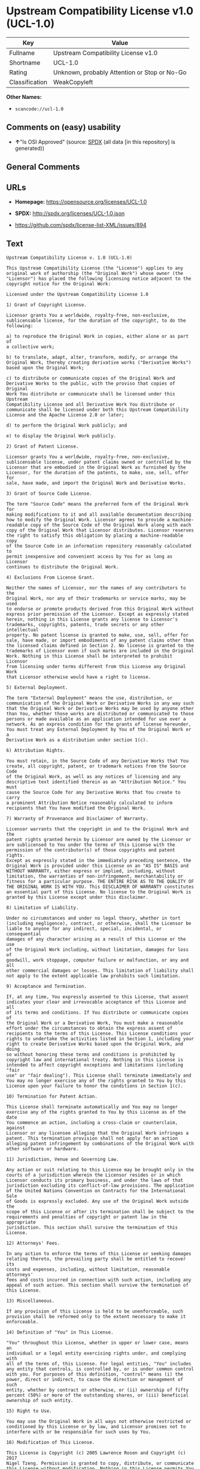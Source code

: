 * Upstream Compatibility License v1.0 (UCL-1.0)

| Key              | Value                                          |
|------------------+------------------------------------------------|
| Fullname         | Upstream Compatibility License v1.0            |
| Shortname        | UCL-1.0                                        |
| Rating           | Unknown, probably Attention or Stop or No-Go   |
| Classification   | WeakCopyleft                                   |

*Other Names:*

- =scancode://ucl-1.0=

** Comments on (easy) usability

- *↑*"Is OSI Approved" (source:
  [[https://spdx.org/licenses/UCL-1.0.html][SPDX]] (all data [in this
  repository] is generated))

** General Comments

** URLs

- *Homepage:* https://opensource.org/licenses/UCL-1.0

- *SPDX:* http://spdx.org/licenses/UCL-1.0.json

- https://github.com/spdx/license-list-XML/issues/894

** Text

#+BEGIN_EXAMPLE
  Upstream Compatibility License v. 1.0 (UCL-1.0)

  This Upstream Compatibility License (the "License") applies to any
  original work of authorship (the "Original Work") whose owner (the
  "Licensor") has placed the following licensing notice adjacent to the
  copyright notice for the Original Work:

  Licensed under the Upstream Compatibility License 1.0

  1) Grant of Copyright License.

  Licensor grants You a worldwide, royalty-free, non-exclusive,
  sublicensable license, for the duration of the copyright, to do the
  following:

  a) to reproduce the Original Work in copies, either alone or as part of
  a collective work;

  b) to translate, adapt, alter, transform, modify, or arrange the
  Original Work, thereby creating derivative works ("Derivative Works")
  based upon the Original Work;

  c) to distribute or communicate copies of the Original Work and
  Derivative Works to the public, with the proviso that copies of Original
  Work You distribute or communicate shall be licensed under this Upstream
  Compatibility License and all Derivative Work You distribute or
  communicate shall be licensed under both this Upstream Compatibility
  License and the Apache License 2.0 or later;

  d) to perform the Original Work publicly; and

  e) to display the Original Work publicly.

  2) Grant of Patent License.

  Licensor grants You a worldwide, royalty-free, non-exclusive,
  sublicensable license, under patent claims owned or controlled by the
  Licensor that are embodied in the Original Work as furnished by the
  Licensor, for the duration of the patents, to make, use, sell, offer for
  sale, have made, and import the Original Work and Derivative Works.

  3) Grant of Source Code License.

  The term "Source Code" means the preferred form of the Original Work for
  making modifications to it and all available documentation describing
  how to modify the Original Work. Licensor agrees to provide a machine-
  readable copy of the Source Code of the Original Work along with each
  copy of the Original Work that Licensor distributes. Licensor reserves
  the right to satisfy this obligation by placing a machine-readable copy
  of the Source Code in an information repository reasonably calculated to
  permit inexpensive and convenient access by You for as long as Licensor
  continues to distribute the Original Work.

  4) Exclusions From License Grant.

  Neither the names of Licensor, nor the names of any contributors to the
  Original Work, nor any of their trademarks or service marks, may be used
  to endorse or promote products derived from this Original Work without
  express prior permission of the Licensor. Except as expressly stated
  herein, nothing in this License grants any license to Licensor's
  trademarks, copyrights, patents, trade secrets or any other intellectual
  property. No patent license is granted to make, use, sell, offer for
  sale, have made, or import embodiments of any patent claims other than
  the licensed claims defined in Section 2. No license is granted to the
  trademarks of Licensor even if such marks are included in the Original
  Work. Nothing in this License shall be interpreted to prohibit Licensor
  from licensing under terms different from this License any Original Work
  that Licensor otherwise would have a right to license.

  5) External Deployment.

  The term "External Deployment" means the use, distribution, or
  communication of the Original Work or Derivative Works in any way such
  that the Original Work or Derivative Works may be used by anyone other
  than You, whether those works are distributed or communicated to those
  persons or made available as an application intended for use over a
  network. As an express condition for the grants of license hereunder,
  You must treat any External Deployment by You of the Original Work or a
  Derivative Work as a distribution under section 1(c).

  6) Attribution Rights.

  You must retain, in the Source Code of any Derivative Works that You
  create, all copyright, patent, or trademark notices from the Source Code
  of the Original Work, as well as any notices of licensing and any
  descriptive text identified therein as an "Attribution Notice." You must
  cause the Source Code for any Derivative Works that You create to carry
  a prominent Attribution Notice reasonably calculated to inform
  recipients that You have modified the Original Work.

  7) Warranty of Provenance and Disclaimer of Warranty.

  Licensor warrants that the copyright in and to the Original Work and the
  patent rights granted herein by Licensor are owned by the Licensor or
  are sublicensed to You under the terms of this License with the
  permission of the contributor(s) of those copyrights and patent rights.
  Except as expressly stated in the immediately preceding sentence, the
  Original Work is provided under this License on an "AS IS" BASIS and
  WITHOUT WARRANTY, either express or implied, including, without
  limitation, the warranties of non-infringement, merchantability or
  fitness for a particular purpose. THE ENTIRE RISK AS TO THE QUALITY OF
  THE ORIGINAL WORK IS WITH YOU. This DISCLAIMER OF WARRANTY constitutes
  an essential part of this License. No license to the Original Work is
  granted by this License except under this disclaimer.

  8) Limitation of Liability.

  Under no circumstances and under no legal theory, whether in tort
  (including negligence), contract, or otherwise, shall the Licensor be
  liable to anyone for any indirect, special, incidental, or consequential
  damages of any character arising as a result of this License or the use
  of the Original Work including, without limitation, damages for loss of
  goodwill, work stoppage, computer failure or malfunction, or any and all
  other commercial damages or losses. This limitation of liability shall
  not apply to the extent applicable law prohibits such limitation.

  9) Acceptance and Termination.

  If, at any time, You expressly assented to this License, that assent
  indicates your clear and irrevocable acceptance of this License and all
  of its terms and conditions. If You distribute or communicate copies of
  the Original Work or a Derivative Work, You must make a reasonable
  effort under the circumstances to obtain the express assent of
  recipients to the terms of this License. This License conditions your
  rights to undertake the activities listed in Section 1, including your
  right to create Derivative Works based upon the Original Work, and doing
  so without honoring these terms and conditions is prohibited by
  copyright law and international treaty. Nothing in this License is
  intended to affect copyright exceptions and limitations (including "fair
  use" or "fair dealing"). This License shall terminate immediately and
  You may no longer exercise any of the rights granted to You by this
  License upon your failure to honor the conditions in Section 1(c).

  10) Termination for Patent Action.

  This License shall terminate automatically and You may no longer
  exercise any of the rights granted to You by this License as of the date
  You commence an action, including a cross-claim or counterclaim, against
  Licensor or any licensee alleging that the Original Work infringes a
  patent. This termination provision shall not apply for an action
  alleging patent infringement by combinations of the Original Work with
  other software or hardware.

  11) Jurisdiction, Venue and Governing Law.

  Any action or suit relating to this License may be brought only in the
  courts of a jurisdiction wherein the Licensor resides or in which
  Licensor conducts its primary business, and under the laws of that
  jurisdiction excluding its conflict-of-law provisions. The application
  of the United Nations Convention on Contracts for the International Sale
  of Goods is expressly excluded. Any use of the Original Work outside the
  scope of this License or after its termination shall be subject to the
  requirements and penalties of copyright or patent law in the appropriate
  jurisdiction. This section shall survive the termination of this
  License.

  12) Attorneys' Fees.

  In any action to enforce the terms of this License or seeking damages
  relating thereto, the prevailing party shall be entitled to recover its
  costs and expenses, including, without limitation, reasonable attorneys'
  fees and costs incurred in connection with such action, including any
  appeal of such action. This section shall survive the termination of
  this License.

  13) Miscellaneous.

  If any provision of this License is held to be unenforceable, such
  provision shall be reformed only to the extent necessary to make it
  enforceable.

  14) Definition of "You" in This License.

  "You" throughout this License, whether in upper or lower case, means an
  individual or a legal entity exercising rights under, and complying with
  all of the terms of, this License. For legal entities, "You" includes
  any entity that controls, is controlled by, or is under common control
  with you. For purposes of this definition, "control" means (i) the
  power, direct or indirect, to cause the direction or management of such
  entity, whether by contract or otherwise, or (ii) ownership of fifty
  percent (50%) or more of the outstanding shares, or (iii) beneficial
  ownership of such entity.

  15) Right to Use.

  You may use the Original Work in all ways not otherwise restricted or
  conditioned by this License or by law, and Licensor promises not to
  interfere with or be responsible for such uses by You.

  16) Modification of This License.

  This License is Copyright (c) 2005 Lawrence Rosen and Copyright (c) 2017
  Nigel Tzeng. Permission is granted to copy, distribute, or communicate
  this License without modification. Nothing in this License permits You
  to modify this License as applied to the Original Work or to Derivative
  Works. However, You may modify the text of this License and copy,
  distribute or communicate your modified version (the "Modified License")
  and apply it to other original works of authorship subject to the
  following conditions: (i) You may not indicate in any way that your
  Modified License is the "Open Software License" or "OSL" or the
  "Upstream Compatibility License" or "UCL" and you may not use those
  names in the name of your Modified License; (ii) You must replace the
  notice specified in the first paragraph above with the notice "Licensed
  under " or with a notice of your own that is not confusingly similar to
  the notice in this License; and (iii) You may not claim that your
  original works are open source software unless your Modified License has
  been approved by Open Source Initiative (OSI) and You comply with its
  license review and certification process.
#+END_EXAMPLE

--------------

** Raw Data

*** Facts

- LicenseName

- [[https://spdx.org/licenses/UCL-1.0.html][SPDX]] (all data [in this
  repository] is generated)

- [[https://github.com/OpenChain-Project/curriculum/raw/ddf1e879341adbd9b297cd67c5d5c16b2076540b/policy-template/Open%20Source%20Policy%20Template%20for%20OpenChain%20Specification%201.2.ods][OpenChainPolicyTemplate]]
  (CC0-1.0)

- [[https://github.com/nexB/scancode-toolkit/blob/develop/src/licensedcode/data/licenses/ucl-1.0.yml][Scancode]]
  (CC0-1.0)

*** Raw JSON

#+BEGIN_EXAMPLE
  {
      "__impliedNames": [
          "UCL-1.0",
          "Upstream Compatibility License v1.0",
          "scancode://ucl-1.0"
      ],
      "__impliedId": "UCL-1.0",
      "facts": {
          "LicenseName": {
              "implications": {
                  "__impliedNames": [
                      "UCL-1.0"
                  ],
                  "__impliedId": "UCL-1.0"
              },
              "shortname": "UCL-1.0",
              "otherNames": []
          },
          "SPDX": {
              "isSPDXLicenseDeprecated": false,
              "spdxFullName": "Upstream Compatibility License v1.0",
              "spdxDetailsURL": "http://spdx.org/licenses/UCL-1.0.json",
              "_sourceURL": "https://spdx.org/licenses/UCL-1.0.html",
              "spdxLicIsOSIApproved": true,
              "spdxSeeAlso": [
                  "https://opensource.org/licenses/UCL-1.0"
              ],
              "_implications": {
                  "__impliedNames": [
                      "UCL-1.0",
                      "Upstream Compatibility License v1.0"
                  ],
                  "__impliedId": "UCL-1.0",
                  "__impliedJudgement": [
                      [
                          "SPDX",
                          {
                              "tag": "PositiveJudgement",
                              "contents": "Is OSI Approved"
                          }
                      ]
                  ],
                  "__isOsiApproved": true,
                  "__impliedURLs": [
                      [
                          "SPDX",
                          "http://spdx.org/licenses/UCL-1.0.json"
                      ],
                      [
                          null,
                          "https://opensource.org/licenses/UCL-1.0"
                      ]
                  ]
              },
              "spdxLicenseId": "UCL-1.0"
          },
          "Scancode": {
              "otherUrls": [
                  "https://github.com/spdx/license-list-XML/issues/894"
              ],
              "homepageUrl": "https://opensource.org/licenses/UCL-1.0",
              "shortName": "UCL-1.0",
              "textUrls": null,
              "text": "Upstream Compatibility License v. 1.0 (UCL-1.0)\n\nThis Upstream Compatibility License (the \"License\") applies to any\noriginal work of authorship (the \"Original Work\") whose owner (the\n\"Licensor\") has placed the following licensing notice adjacent to the\ncopyright notice for the Original Work:\n\nLicensed under the Upstream Compatibility License 1.0\n\n1) Grant of Copyright License.\n\nLicensor grants You a worldwide, royalty-free, non-exclusive,\nsublicensable license, for the duration of the copyright, to do the\nfollowing:\n\na) to reproduce the Original Work in copies, either alone or as part of\na collective work;\n\nb) to translate, adapt, alter, transform, modify, or arrange the\nOriginal Work, thereby creating derivative works (\"Derivative Works\")\nbased upon the Original Work;\n\nc) to distribute or communicate copies of the Original Work and\nDerivative Works to the public, with the proviso that copies of Original\nWork You distribute or communicate shall be licensed under this Upstream\nCompatibility License and all Derivative Work You distribute or\ncommunicate shall be licensed under both this Upstream Compatibility\nLicense and the Apache License 2.0 or later;\n\nd) to perform the Original Work publicly; and\n\ne) to display the Original Work publicly.\n\n2) Grant of Patent License.\n\nLicensor grants You a worldwide, royalty-free, non-exclusive,\nsublicensable license, under patent claims owned or controlled by the\nLicensor that are embodied in the Original Work as furnished by the\nLicensor, for the duration of the patents, to make, use, sell, offer for\nsale, have made, and import the Original Work and Derivative Works.\n\n3) Grant of Source Code License.\n\nThe term \"Source Code\" means the preferred form of the Original Work for\nmaking modifications to it and all available documentation describing\nhow to modify the Original Work. Licensor agrees to provide a machine-\nreadable copy of the Source Code of the Original Work along with each\ncopy of the Original Work that Licensor distributes. Licensor reserves\nthe right to satisfy this obligation by placing a machine-readable copy\nof the Source Code in an information repository reasonably calculated to\npermit inexpensive and convenient access by You for as long as Licensor\ncontinues to distribute the Original Work.\n\n4) Exclusions From License Grant.\n\nNeither the names of Licensor, nor the names of any contributors to the\nOriginal Work, nor any of their trademarks or service marks, may be used\nto endorse or promote products derived from this Original Work without\nexpress prior permission of the Licensor. Except as expressly stated\nherein, nothing in this License grants any license to Licensor's\ntrademarks, copyrights, patents, trade secrets or any other intellectual\nproperty. No patent license is granted to make, use, sell, offer for\nsale, have made, or import embodiments of any patent claims other than\nthe licensed claims defined in Section 2. No license is granted to the\ntrademarks of Licensor even if such marks are included in the Original\nWork. Nothing in this License shall be interpreted to prohibit Licensor\nfrom licensing under terms different from this License any Original Work\nthat Licensor otherwise would have a right to license.\n\n5) External Deployment.\n\nThe term \"External Deployment\" means the use, distribution, or\ncommunication of the Original Work or Derivative Works in any way such\nthat the Original Work or Derivative Works may be used by anyone other\nthan You, whether those works are distributed or communicated to those\npersons or made available as an application intended for use over a\nnetwork. As an express condition for the grants of license hereunder,\nYou must treat any External Deployment by You of the Original Work or a\nDerivative Work as a distribution under section 1(c).\n\n6) Attribution Rights.\n\nYou must retain, in the Source Code of any Derivative Works that You\ncreate, all copyright, patent, or trademark notices from the Source Code\nof the Original Work, as well as any notices of licensing and any\ndescriptive text identified therein as an \"Attribution Notice.\" You must\ncause the Source Code for any Derivative Works that You create to carry\na prominent Attribution Notice reasonably calculated to inform\nrecipients that You have modified the Original Work.\n\n7) Warranty of Provenance and Disclaimer of Warranty.\n\nLicensor warrants that the copyright in and to the Original Work and the\npatent rights granted herein by Licensor are owned by the Licensor or\nare sublicensed to You under the terms of this License with the\npermission of the contributor(s) of those copyrights and patent rights.\nExcept as expressly stated in the immediately preceding sentence, the\nOriginal Work is provided under this License on an \"AS IS\" BASIS and\nWITHOUT WARRANTY, either express or implied, including, without\nlimitation, the warranties of non-infringement, merchantability or\nfitness for a particular purpose. THE ENTIRE RISK AS TO THE QUALITY OF\nTHE ORIGINAL WORK IS WITH YOU. This DISCLAIMER OF WARRANTY constitutes\nan essential part of this License. No license to the Original Work is\ngranted by this License except under this disclaimer.\n\n8) Limitation of Liability.\n\nUnder no circumstances and under no legal theory, whether in tort\n(including negligence), contract, or otherwise, shall the Licensor be\nliable to anyone for any indirect, special, incidental, or consequential\ndamages of any character arising as a result of this License or the use\nof the Original Work including, without limitation, damages for loss of\ngoodwill, work stoppage, computer failure or malfunction, or any and all\nother commercial damages or losses. This limitation of liability shall\nnot apply to the extent applicable law prohibits such limitation.\n\n9) Acceptance and Termination.\n\nIf, at any time, You expressly assented to this License, that assent\nindicates your clear and irrevocable acceptance of this License and all\nof its terms and conditions. If You distribute or communicate copies of\nthe Original Work or a Derivative Work, You must make a reasonable\neffort under the circumstances to obtain the express assent of\nrecipients to the terms of this License. This License conditions your\nrights to undertake the activities listed in Section 1, including your\nright to create Derivative Works based upon the Original Work, and doing\nso without honoring these terms and conditions is prohibited by\ncopyright law and international treaty. Nothing in this License is\nintended to affect copyright exceptions and limitations (including \"fair\nuse\" or \"fair dealing\"). This License shall terminate immediately and\nYou may no longer exercise any of the rights granted to You by this\nLicense upon your failure to honor the conditions in Section 1(c).\n\n10) Termination for Patent Action.\n\nThis License shall terminate automatically and You may no longer\nexercise any of the rights granted to You by this License as of the date\nYou commence an action, including a cross-claim or counterclaim, against\nLicensor or any licensee alleging that the Original Work infringes a\npatent. This termination provision shall not apply for an action\nalleging patent infringement by combinations of the Original Work with\nother software or hardware.\n\n11) Jurisdiction, Venue and Governing Law.\n\nAny action or suit relating to this License may be brought only in the\ncourts of a jurisdiction wherein the Licensor resides or in which\nLicensor conducts its primary business, and under the laws of that\njurisdiction excluding its conflict-of-law provisions. The application\nof the United Nations Convention on Contracts for the International Sale\nof Goods is expressly excluded. Any use of the Original Work outside the\nscope of this License or after its termination shall be subject to the\nrequirements and penalties of copyright or patent law in the appropriate\njurisdiction. This section shall survive the termination of this\nLicense.\n\n12) Attorneys' Fees.\n\nIn any action to enforce the terms of this License or seeking damages\nrelating thereto, the prevailing party shall be entitled to recover its\ncosts and expenses, including, without limitation, reasonable attorneys'\nfees and costs incurred in connection with such action, including any\nappeal of such action. This section shall survive the termination of\nthis License.\n\n13) Miscellaneous.\n\nIf any provision of this License is held to be unenforceable, such\nprovision shall be reformed only to the extent necessary to make it\nenforceable.\n\n14) Definition of \"You\" in This License.\n\n\"You\" throughout this License, whether in upper or lower case, means an\nindividual or a legal entity exercising rights under, and complying with\nall of the terms of, this License. For legal entities, \"You\" includes\nany entity that controls, is controlled by, or is under common control\nwith you. For purposes of this definition, \"control\" means (i) the\npower, direct or indirect, to cause the direction or management of such\nentity, whether by contract or otherwise, or (ii) ownership of fifty\npercent (50%) or more of the outstanding shares, or (iii) beneficial\nownership of such entity.\n\n15) Right to Use.\n\nYou may use the Original Work in all ways not otherwise restricted or\nconditioned by this License or by law, and Licensor promises not to\ninterfere with or be responsible for such uses by You.\n\n16) Modification of This License.\n\nThis License is Copyright (c) 2005 Lawrence Rosen and Copyright (c) 2017\nNigel Tzeng. Permission is granted to copy, distribute, or communicate\nthis License without modification. Nothing in this License permits You\nto modify this License as applied to the Original Work or to Derivative\nWorks. However, You may modify the text of this License and copy,\ndistribute or communicate your modified version (the \"Modified License\")\nand apply it to other original works of authorship subject to the\nfollowing conditions: (i) You may not indicate in any way that your\nModified License is the \"Open Software License\" or \"OSL\" or the\n\"Upstream Compatibility License\" or \"UCL\" and you may not use those\nnames in the name of your Modified License; (ii) You must replace the\nnotice specified in the first paragraph above with the notice \"Licensed\nunder \" or with a notice of your own that is not confusingly similar to\nthe notice in this License; and (iii) You may not claim that your\noriginal works are open source software unless your Modified License has\nbeen approved by Open Source Initiative (OSI) and You comply with its\nlicense review and certification process.\n",
              "category": "Copyleft Limited",
              "osiUrl": "https://opensource.org/licenses/UCL-1.0",
              "owner": "Lawrence Rosen",
              "_sourceURL": "https://github.com/nexB/scancode-toolkit/blob/develop/src/licensedcode/data/licenses/ucl-1.0.yml",
              "key": "ucl-1.0",
              "name": "Upstream Compatibility License v1.0",
              "spdxId": "UCL-1.0",
              "notes": null,
              "_implications": {
                  "__impliedNames": [
                      "scancode://ucl-1.0",
                      "UCL-1.0",
                      "UCL-1.0"
                  ],
                  "__impliedId": "UCL-1.0",
                  "__impliedCopyleft": [
                      [
                          "Scancode",
                          "WeakCopyleft"
                      ]
                  ],
                  "__calculatedCopyleft": "WeakCopyleft",
                  "__impliedText": "Upstream Compatibility License v. 1.0 (UCL-1.0)\n\nThis Upstream Compatibility License (the \"License\") applies to any\noriginal work of authorship (the \"Original Work\") whose owner (the\n\"Licensor\") has placed the following licensing notice adjacent to the\ncopyright notice for the Original Work:\n\nLicensed under the Upstream Compatibility License 1.0\n\n1) Grant of Copyright License.\n\nLicensor grants You a worldwide, royalty-free, non-exclusive,\nsublicensable license, for the duration of the copyright, to do the\nfollowing:\n\na) to reproduce the Original Work in copies, either alone or as part of\na collective work;\n\nb) to translate, adapt, alter, transform, modify, or arrange the\nOriginal Work, thereby creating derivative works (\"Derivative Works\")\nbased upon the Original Work;\n\nc) to distribute or communicate copies of the Original Work and\nDerivative Works to the public, with the proviso that copies of Original\nWork You distribute or communicate shall be licensed under this Upstream\nCompatibility License and all Derivative Work You distribute or\ncommunicate shall be licensed under both this Upstream Compatibility\nLicense and the Apache License 2.0 or later;\n\nd) to perform the Original Work publicly; and\n\ne) to display the Original Work publicly.\n\n2) Grant of Patent License.\n\nLicensor grants You a worldwide, royalty-free, non-exclusive,\nsublicensable license, under patent claims owned or controlled by the\nLicensor that are embodied in the Original Work as furnished by the\nLicensor, for the duration of the patents, to make, use, sell, offer for\nsale, have made, and import the Original Work and Derivative Works.\n\n3) Grant of Source Code License.\n\nThe term \"Source Code\" means the preferred form of the Original Work for\nmaking modifications to it and all available documentation describing\nhow to modify the Original Work. Licensor agrees to provide a machine-\nreadable copy of the Source Code of the Original Work along with each\ncopy of the Original Work that Licensor distributes. Licensor reserves\nthe right to satisfy this obligation by placing a machine-readable copy\nof the Source Code in an information repository reasonably calculated to\npermit inexpensive and convenient access by You for as long as Licensor\ncontinues to distribute the Original Work.\n\n4) Exclusions From License Grant.\n\nNeither the names of Licensor, nor the names of any contributors to the\nOriginal Work, nor any of their trademarks or service marks, may be used\nto endorse or promote products derived from this Original Work without\nexpress prior permission of the Licensor. Except as expressly stated\nherein, nothing in this License grants any license to Licensor's\ntrademarks, copyrights, patents, trade secrets or any other intellectual\nproperty. No patent license is granted to make, use, sell, offer for\nsale, have made, or import embodiments of any patent claims other than\nthe licensed claims defined in Section 2. No license is granted to the\ntrademarks of Licensor even if such marks are included in the Original\nWork. Nothing in this License shall be interpreted to prohibit Licensor\nfrom licensing under terms different from this License any Original Work\nthat Licensor otherwise would have a right to license.\n\n5) External Deployment.\n\nThe term \"External Deployment\" means the use, distribution, or\ncommunication of the Original Work or Derivative Works in any way such\nthat the Original Work or Derivative Works may be used by anyone other\nthan You, whether those works are distributed or communicated to those\npersons or made available as an application intended for use over a\nnetwork. As an express condition for the grants of license hereunder,\nYou must treat any External Deployment by You of the Original Work or a\nDerivative Work as a distribution under section 1(c).\n\n6) Attribution Rights.\n\nYou must retain, in the Source Code of any Derivative Works that You\ncreate, all copyright, patent, or trademark notices from the Source Code\nof the Original Work, as well as any notices of licensing and any\ndescriptive text identified therein as an \"Attribution Notice.\" You must\ncause the Source Code for any Derivative Works that You create to carry\na prominent Attribution Notice reasonably calculated to inform\nrecipients that You have modified the Original Work.\n\n7) Warranty of Provenance and Disclaimer of Warranty.\n\nLicensor warrants that the copyright in and to the Original Work and the\npatent rights granted herein by Licensor are owned by the Licensor or\nare sublicensed to You under the terms of this License with the\npermission of the contributor(s) of those copyrights and patent rights.\nExcept as expressly stated in the immediately preceding sentence, the\nOriginal Work is provided under this License on an \"AS IS\" BASIS and\nWITHOUT WARRANTY, either express or implied, including, without\nlimitation, the warranties of non-infringement, merchantability or\nfitness for a particular purpose. THE ENTIRE RISK AS TO THE QUALITY OF\nTHE ORIGINAL WORK IS WITH YOU. This DISCLAIMER OF WARRANTY constitutes\nan essential part of this License. No license to the Original Work is\ngranted by this License except under this disclaimer.\n\n8) Limitation of Liability.\n\nUnder no circumstances and under no legal theory, whether in tort\n(including negligence), contract, or otherwise, shall the Licensor be\nliable to anyone for any indirect, special, incidental, or consequential\ndamages of any character arising as a result of this License or the use\nof the Original Work including, without limitation, damages for loss of\ngoodwill, work stoppage, computer failure or malfunction, or any and all\nother commercial damages or losses. This limitation of liability shall\nnot apply to the extent applicable law prohibits such limitation.\n\n9) Acceptance and Termination.\n\nIf, at any time, You expressly assented to this License, that assent\nindicates your clear and irrevocable acceptance of this License and all\nof its terms and conditions. If You distribute or communicate copies of\nthe Original Work or a Derivative Work, You must make a reasonable\neffort under the circumstances to obtain the express assent of\nrecipients to the terms of this License. This License conditions your\nrights to undertake the activities listed in Section 1, including your\nright to create Derivative Works based upon the Original Work, and doing\nso without honoring these terms and conditions is prohibited by\ncopyright law and international treaty. Nothing in this License is\nintended to affect copyright exceptions and limitations (including \"fair\nuse\" or \"fair dealing\"). This License shall terminate immediately and\nYou may no longer exercise any of the rights granted to You by this\nLicense upon your failure to honor the conditions in Section 1(c).\n\n10) Termination for Patent Action.\n\nThis License shall terminate automatically and You may no longer\nexercise any of the rights granted to You by this License as of the date\nYou commence an action, including a cross-claim or counterclaim, against\nLicensor or any licensee alleging that the Original Work infringes a\npatent. This termination provision shall not apply for an action\nalleging patent infringement by combinations of the Original Work with\nother software or hardware.\n\n11) Jurisdiction, Venue and Governing Law.\n\nAny action or suit relating to this License may be brought only in the\ncourts of a jurisdiction wherein the Licensor resides or in which\nLicensor conducts its primary business, and under the laws of that\njurisdiction excluding its conflict-of-law provisions. The application\nof the United Nations Convention on Contracts for the International Sale\nof Goods is expressly excluded. Any use of the Original Work outside the\nscope of this License or after its termination shall be subject to the\nrequirements and penalties of copyright or patent law in the appropriate\njurisdiction. This section shall survive the termination of this\nLicense.\n\n12) Attorneys' Fees.\n\nIn any action to enforce the terms of this License or seeking damages\nrelating thereto, the prevailing party shall be entitled to recover its\ncosts and expenses, including, without limitation, reasonable attorneys'\nfees and costs incurred in connection with such action, including any\nappeal of such action. This section shall survive the termination of\nthis License.\n\n13) Miscellaneous.\n\nIf any provision of this License is held to be unenforceable, such\nprovision shall be reformed only to the extent necessary to make it\nenforceable.\n\n14) Definition of \"You\" in This License.\n\n\"You\" throughout this License, whether in upper or lower case, means an\nindividual or a legal entity exercising rights under, and complying with\nall of the terms of, this License. For legal entities, \"You\" includes\nany entity that controls, is controlled by, or is under common control\nwith you. For purposes of this definition, \"control\" means (i) the\npower, direct or indirect, to cause the direction or management of such\nentity, whether by contract or otherwise, or (ii) ownership of fifty\npercent (50%) or more of the outstanding shares, or (iii) beneficial\nownership of such entity.\n\n15) Right to Use.\n\nYou may use the Original Work in all ways not otherwise restricted or\nconditioned by this License or by law, and Licensor promises not to\ninterfere with or be responsible for such uses by You.\n\n16) Modification of This License.\n\nThis License is Copyright (c) 2005 Lawrence Rosen and Copyright (c) 2017\nNigel Tzeng. Permission is granted to copy, distribute, or communicate\nthis License without modification. Nothing in this License permits You\nto modify this License as applied to the Original Work or to Derivative\nWorks. However, You may modify the text of this License and copy,\ndistribute or communicate your modified version (the \"Modified License\")\nand apply it to other original works of authorship subject to the\nfollowing conditions: (i) You may not indicate in any way that your\nModified License is the \"Open Software License\" or \"OSL\" or the\n\"Upstream Compatibility License\" or \"UCL\" and you may not use those\nnames in the name of your Modified License; (ii) You must replace the\nnotice specified in the first paragraph above with the notice \"Licensed\nunder \" or with a notice of your own that is not confusingly similar to\nthe notice in this License; and (iii) You may not claim that your\noriginal works are open source software unless your Modified License has\nbeen approved by Open Source Initiative (OSI) and You comply with its\nlicense review and certification process.\n",
                  "__impliedURLs": [
                      [
                          "Homepage",
                          "https://opensource.org/licenses/UCL-1.0"
                      ],
                      [
                          "OSI Page",
                          "https://opensource.org/licenses/UCL-1.0"
                      ],
                      [
                          null,
                          "https://github.com/spdx/license-list-XML/issues/894"
                      ]
                  ]
              }
          },
          "OpenChainPolicyTemplate": {
              "isSaaSDeemed": "no",
              "licenseType": "copyleft",
              "freedomOrDeath": "no",
              "typeCopyleft": "yes",
              "_sourceURL": "https://github.com/OpenChain-Project/curriculum/raw/ddf1e879341adbd9b297cd67c5d5c16b2076540b/policy-template/Open%20Source%20Policy%20Template%20for%20OpenChain%20Specification%201.2.ods",
              "name": "Upstream Compatibility License v1.0",
              "commercialUse": true,
              "spdxId": "UCL-1.0",
              "_implications": {
                  "__impliedNames": [
                      "UCL-1.0"
                  ]
              }
          }
      },
      "__impliedJudgement": [
          [
              "SPDX",
              {
                  "tag": "PositiveJudgement",
                  "contents": "Is OSI Approved"
              }
          ]
      ],
      "__impliedCopyleft": [
          [
              "Scancode",
              "WeakCopyleft"
          ]
      ],
      "__calculatedCopyleft": "WeakCopyleft",
      "__isOsiApproved": true,
      "__impliedText": "Upstream Compatibility License v. 1.0 (UCL-1.0)\n\nThis Upstream Compatibility License (the \"License\") applies to any\noriginal work of authorship (the \"Original Work\") whose owner (the\n\"Licensor\") has placed the following licensing notice adjacent to the\ncopyright notice for the Original Work:\n\nLicensed under the Upstream Compatibility License 1.0\n\n1) Grant of Copyright License.\n\nLicensor grants You a worldwide, royalty-free, non-exclusive,\nsublicensable license, for the duration of the copyright, to do the\nfollowing:\n\na) to reproduce the Original Work in copies, either alone or as part of\na collective work;\n\nb) to translate, adapt, alter, transform, modify, or arrange the\nOriginal Work, thereby creating derivative works (\"Derivative Works\")\nbased upon the Original Work;\n\nc) to distribute or communicate copies of the Original Work and\nDerivative Works to the public, with the proviso that copies of Original\nWork You distribute or communicate shall be licensed under this Upstream\nCompatibility License and all Derivative Work You distribute or\ncommunicate shall be licensed under both this Upstream Compatibility\nLicense and the Apache License 2.0 or later;\n\nd) to perform the Original Work publicly; and\n\ne) to display the Original Work publicly.\n\n2) Grant of Patent License.\n\nLicensor grants You a worldwide, royalty-free, non-exclusive,\nsublicensable license, under patent claims owned or controlled by the\nLicensor that are embodied in the Original Work as furnished by the\nLicensor, for the duration of the patents, to make, use, sell, offer for\nsale, have made, and import the Original Work and Derivative Works.\n\n3) Grant of Source Code License.\n\nThe term \"Source Code\" means the preferred form of the Original Work for\nmaking modifications to it and all available documentation describing\nhow to modify the Original Work. Licensor agrees to provide a machine-\nreadable copy of the Source Code of the Original Work along with each\ncopy of the Original Work that Licensor distributes. Licensor reserves\nthe right to satisfy this obligation by placing a machine-readable copy\nof the Source Code in an information repository reasonably calculated to\npermit inexpensive and convenient access by You for as long as Licensor\ncontinues to distribute the Original Work.\n\n4) Exclusions From License Grant.\n\nNeither the names of Licensor, nor the names of any contributors to the\nOriginal Work, nor any of their trademarks or service marks, may be used\nto endorse or promote products derived from this Original Work without\nexpress prior permission of the Licensor. Except as expressly stated\nherein, nothing in this License grants any license to Licensor's\ntrademarks, copyrights, patents, trade secrets or any other intellectual\nproperty. No patent license is granted to make, use, sell, offer for\nsale, have made, or import embodiments of any patent claims other than\nthe licensed claims defined in Section 2. No license is granted to the\ntrademarks of Licensor even if such marks are included in the Original\nWork. Nothing in this License shall be interpreted to prohibit Licensor\nfrom licensing under terms different from this License any Original Work\nthat Licensor otherwise would have a right to license.\n\n5) External Deployment.\n\nThe term \"External Deployment\" means the use, distribution, or\ncommunication of the Original Work or Derivative Works in any way such\nthat the Original Work or Derivative Works may be used by anyone other\nthan You, whether those works are distributed or communicated to those\npersons or made available as an application intended for use over a\nnetwork. As an express condition for the grants of license hereunder,\nYou must treat any External Deployment by You of the Original Work or a\nDerivative Work as a distribution under section 1(c).\n\n6) Attribution Rights.\n\nYou must retain, in the Source Code of any Derivative Works that You\ncreate, all copyright, patent, or trademark notices from the Source Code\nof the Original Work, as well as any notices of licensing and any\ndescriptive text identified therein as an \"Attribution Notice.\" You must\ncause the Source Code for any Derivative Works that You create to carry\na prominent Attribution Notice reasonably calculated to inform\nrecipients that You have modified the Original Work.\n\n7) Warranty of Provenance and Disclaimer of Warranty.\n\nLicensor warrants that the copyright in and to the Original Work and the\npatent rights granted herein by Licensor are owned by the Licensor or\nare sublicensed to You under the terms of this License with the\npermission of the contributor(s) of those copyrights and patent rights.\nExcept as expressly stated in the immediately preceding sentence, the\nOriginal Work is provided under this License on an \"AS IS\" BASIS and\nWITHOUT WARRANTY, either express or implied, including, without\nlimitation, the warranties of non-infringement, merchantability or\nfitness for a particular purpose. THE ENTIRE RISK AS TO THE QUALITY OF\nTHE ORIGINAL WORK IS WITH YOU. This DISCLAIMER OF WARRANTY constitutes\nan essential part of this License. No license to the Original Work is\ngranted by this License except under this disclaimer.\n\n8) Limitation of Liability.\n\nUnder no circumstances and under no legal theory, whether in tort\n(including negligence), contract, or otherwise, shall the Licensor be\nliable to anyone for any indirect, special, incidental, or consequential\ndamages of any character arising as a result of this License or the use\nof the Original Work including, without limitation, damages for loss of\ngoodwill, work stoppage, computer failure or malfunction, or any and all\nother commercial damages or losses. This limitation of liability shall\nnot apply to the extent applicable law prohibits such limitation.\n\n9) Acceptance and Termination.\n\nIf, at any time, You expressly assented to this License, that assent\nindicates your clear and irrevocable acceptance of this License and all\nof its terms and conditions. If You distribute or communicate copies of\nthe Original Work or a Derivative Work, You must make a reasonable\neffort under the circumstances to obtain the express assent of\nrecipients to the terms of this License. This License conditions your\nrights to undertake the activities listed in Section 1, including your\nright to create Derivative Works based upon the Original Work, and doing\nso without honoring these terms and conditions is prohibited by\ncopyright law and international treaty. Nothing in this License is\nintended to affect copyright exceptions and limitations (including \"fair\nuse\" or \"fair dealing\"). This License shall terminate immediately and\nYou may no longer exercise any of the rights granted to You by this\nLicense upon your failure to honor the conditions in Section 1(c).\n\n10) Termination for Patent Action.\n\nThis License shall terminate automatically and You may no longer\nexercise any of the rights granted to You by this License as of the date\nYou commence an action, including a cross-claim or counterclaim, against\nLicensor or any licensee alleging that the Original Work infringes a\npatent. This termination provision shall not apply for an action\nalleging patent infringement by combinations of the Original Work with\nother software or hardware.\n\n11) Jurisdiction, Venue and Governing Law.\n\nAny action or suit relating to this License may be brought only in the\ncourts of a jurisdiction wherein the Licensor resides or in which\nLicensor conducts its primary business, and under the laws of that\njurisdiction excluding its conflict-of-law provisions. The application\nof the United Nations Convention on Contracts for the International Sale\nof Goods is expressly excluded. Any use of the Original Work outside the\nscope of this License or after its termination shall be subject to the\nrequirements and penalties of copyright or patent law in the appropriate\njurisdiction. This section shall survive the termination of this\nLicense.\n\n12) Attorneys' Fees.\n\nIn any action to enforce the terms of this License or seeking damages\nrelating thereto, the prevailing party shall be entitled to recover its\ncosts and expenses, including, without limitation, reasonable attorneys'\nfees and costs incurred in connection with such action, including any\nappeal of such action. This section shall survive the termination of\nthis License.\n\n13) Miscellaneous.\n\nIf any provision of this License is held to be unenforceable, such\nprovision shall be reformed only to the extent necessary to make it\nenforceable.\n\n14) Definition of \"You\" in This License.\n\n\"You\" throughout this License, whether in upper or lower case, means an\nindividual or a legal entity exercising rights under, and complying with\nall of the terms of, this License. For legal entities, \"You\" includes\nany entity that controls, is controlled by, or is under common control\nwith you. For purposes of this definition, \"control\" means (i) the\npower, direct or indirect, to cause the direction or management of such\nentity, whether by contract or otherwise, or (ii) ownership of fifty\npercent (50%) or more of the outstanding shares, or (iii) beneficial\nownership of such entity.\n\n15) Right to Use.\n\nYou may use the Original Work in all ways not otherwise restricted or\nconditioned by this License or by law, and Licensor promises not to\ninterfere with or be responsible for such uses by You.\n\n16) Modification of This License.\n\nThis License is Copyright (c) 2005 Lawrence Rosen and Copyright (c) 2017\nNigel Tzeng. Permission is granted to copy, distribute, or communicate\nthis License without modification. Nothing in this License permits You\nto modify this License as applied to the Original Work or to Derivative\nWorks. However, You may modify the text of this License and copy,\ndistribute or communicate your modified version (the \"Modified License\")\nand apply it to other original works of authorship subject to the\nfollowing conditions: (i) You may not indicate in any way that your\nModified License is the \"Open Software License\" or \"OSL\" or the\n\"Upstream Compatibility License\" or \"UCL\" and you may not use those\nnames in the name of your Modified License; (ii) You must replace the\nnotice specified in the first paragraph above with the notice \"Licensed\nunder \" or with a notice of your own that is not confusingly similar to\nthe notice in this License; and (iii) You may not claim that your\noriginal works are open source software unless your Modified License has\nbeen approved by Open Source Initiative (OSI) and You comply with its\nlicense review and certification process.\n",
      "__impliedURLs": [
          [
              "SPDX",
              "http://spdx.org/licenses/UCL-1.0.json"
          ],
          [
              null,
              "https://opensource.org/licenses/UCL-1.0"
          ],
          [
              "Homepage",
              "https://opensource.org/licenses/UCL-1.0"
          ],
          [
              "OSI Page",
              "https://opensource.org/licenses/UCL-1.0"
          ],
          [
              null,
              "https://github.com/spdx/license-list-XML/issues/894"
          ]
      ]
  }
#+END_EXAMPLE

*** Dot Cluster Graph

[[../dot/UCL-1.0.svg]]